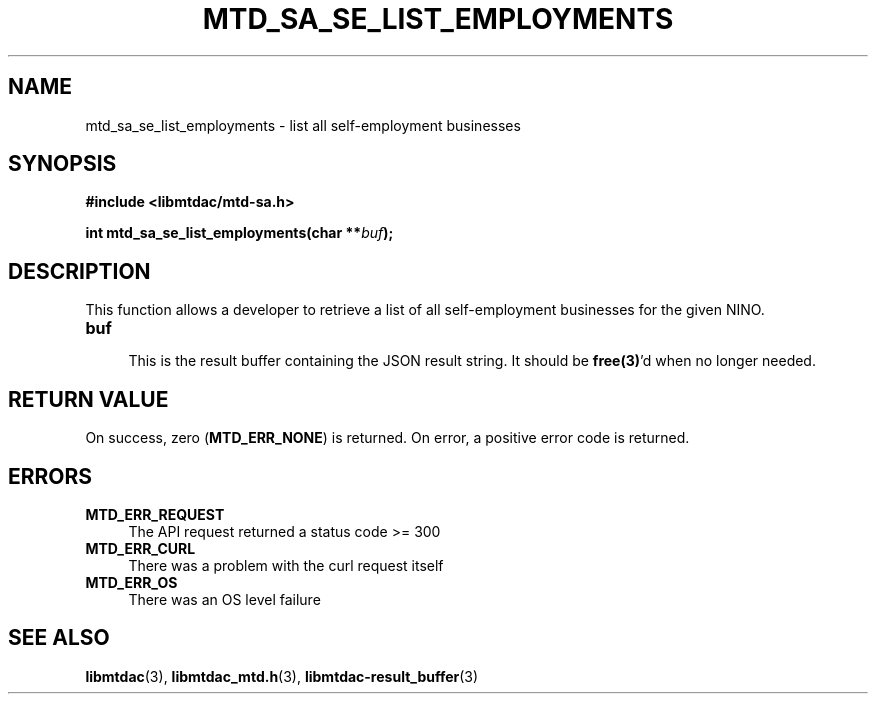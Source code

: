 .TH MTD_SA_SE_LIST_EMPLOYMENTS 3 "June 7, 2020" "" "libmtdac"

.SH NAME

mtd_sa_se_list_employments \- list all self-employment businesses

.SH SYNOPSIS

.B #include <libmtdac/mtd-sa.h>
.PP
.BI "int mtd_sa_se_list_employments(char **" buf );

.SH DESCRIPTION

This function allows a developer to retrieve a list of all self-employment
businesses for the given NINO.

.TP 4
.B buf
.RS 4
This is the result buffer containing the JSON result string. It should be
\fBfree(3)\fP'd when no longer needed.
.RE

.SH RETURN VALUE

On success, zero (\fBMTD_ERR_NONE\fP) is returned. On error, a positive error
code is returned.

.SH ERRORS

.TP 4
.B MTD_ERR_REQUEST
The API request returned a status code >= 300

.TP
.B MTD_ERR_CURL
There was a problem with the curl request itself

.TP
.B MTD_ERR_OS
There was an OS level failure

.SH SEE ALSO

.BR libmtdac (3),
.BR libmtdac_mtd.h (3),
.BR libmtdac-result_buffer (3)
